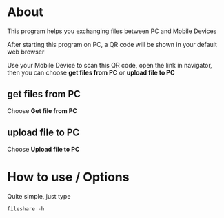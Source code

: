 * About
  This program helps you exchanging files between PC and Mobile Devices

  After starting this program on PC, a QR code will be shown in your default web browser

  Use your Mobile Device to scan this QR code, open the link in navigator, then you can choose *get files from PC* or *upload file to PC*
** get files from PC
   Choose *Get file from PC*
** upload file to PC
   Choose *Upload file to PC*
* How to use / Options

  Quite simple, just type
#+BEGIN_SRC go
  fileshare -h
#+END_SRC
